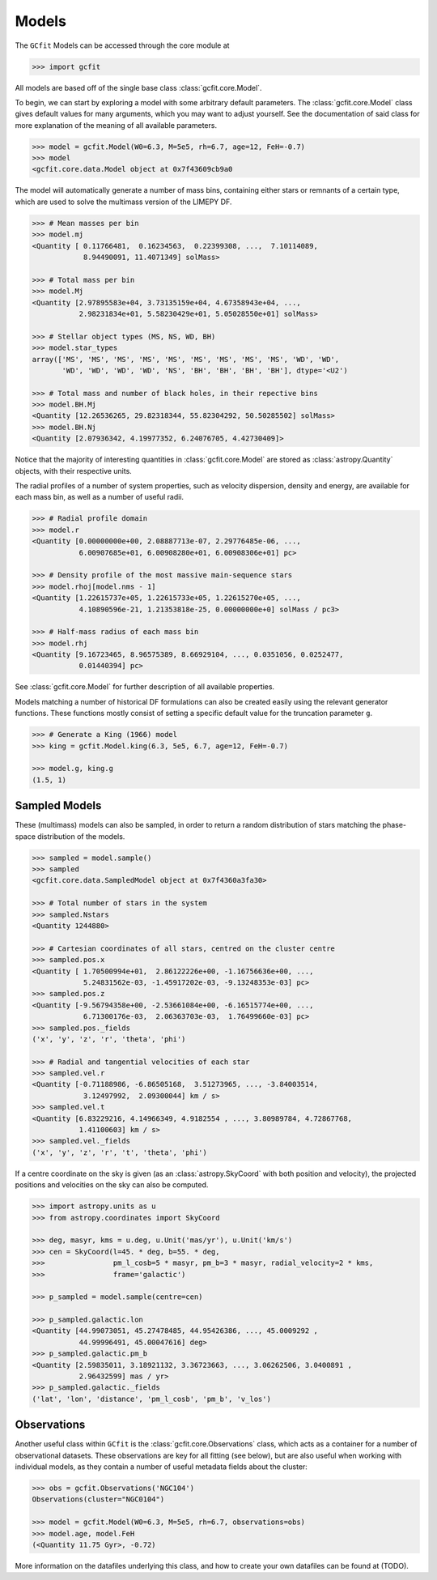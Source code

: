 Models
======

The ``GCfit`` Models can be accessed through the core module at

.. code-block:: python

    >>> import gcfit

All models are based off of the single base class :class:`gcfit.core.Model`.

To begin, we can start by exploring a model with some arbitrary default
parameters. The :class:`gcfit.core.Model` class gives default values for many
arguments, which you may want to adjust yourself. See the documentation of said
class for more explanation of the meaning of all available parameters.

.. code-block:: python

    >>> model = gcfit.Model(W0=6.3, M=5e5, rh=6.7, age=12, FeH=-0.7)
    >>> model
    <gcfit.core.data.Model object at 0x7f43609cb9a0

The model will automatically generate a number of mass bins, containing either
stars or remnants of a certain type, which are used to solve the multimass
version of the LIMEPY DF.

.. code-block:: python

    >>> # Mean masses per bin
    >>> model.mj
    <Quantity [ 0.11766481,  0.16234563,  0.22399308, ...,  7.10114089,
                8.94490091, 11.4071349] solMass>

    >>> # Total mass per bin
    >>> model.Mj
    <Quantity [2.97895583e+04, 3.73135159e+04, 4.67358943e+04, ...,
               2.98231834e+01, 5.58230429e+01, 5.05028550e+01] solMass>

    >>> # Stellar object types (MS, NS, WD, BH)
    >>> model.star_types
    array(['MS', 'MS', 'MS', 'MS', 'MS', 'MS', 'MS', 'MS', 'MS', 'WD', 'WD',
           'WD', 'WD', 'WD', 'WD', 'NS', 'BH', 'BH', 'BH', 'BH'], dtype='<U2')

    >>> # Total mass and number of black holes, in their repective bins
    >>> model.BH.Mj
    <Quantity [12.26536265, 29.82318344, 55.82304292, 50.50285502] solMass>
    >>> model.BH.Nj
    <Quantity [2.07936342, 4.19977352, 6.24076705, 4.42730409]>

Notice that the majority of interesting quantities in :class:`gcfit.core.Model`
are stored as :class:`astropy.Quantity` objects, with their respective units.

The radial profiles of a number of system properties, such as velocity
dispersion, density and energy, are available for each mass bin, as well as a
number of useful radii.

.. code-block:: python

    >>> # Radial profile domain
    >>> model.r
    <Quantity [0.00000000e+00, 2.08887713e-07, 2.29776485e-06, ...,
               6.00907685e+01, 6.00908280e+01, 6.00908306e+01] pc>

    >>> # Density profile of the most massive main-sequence stars
    >>> model.rhoj[model.nms - 1]
    <Quantity [1.22615737e+05, 1.22615733e+05, 1.22615270e+05, ...,
               4.10890596e-21, 1.21353818e-25, 0.00000000e+0] solMass / pc3>

    >>> # Half-mass radius of each mass bin
    >>> model.rhj
    <Quantity [9.16723465, 8.96575389, 8.66929104, ..., 0.0351056, 0.0252477,
               0.01440394] pc>

See :class:`gcfit.core.Model` for further description of all available properties.

Models matching a number of historical DF formulations can also be created
easily using the relevant generator functions. These functions mostly
consist of setting a specific default value for the truncation parameter ``g``.

.. code-block:: python

    >>> # Generate a King (1966) model
    >>> king = gcfit.Model.king(6.3, 5e5, 6.7, age=12, FeH=-0.7)

    >>> model.g, king.g
    (1.5, 1)


Sampled Models
^^^^^^^^^^^^^^

These (multimass) models can also be sampled, in order to return a random
distribution of stars matching the phase-space distribution of the models.

.. code-block:: python

    >>> sampled = model.sample()
    >>> sampled
    <gcfit.core.data.SampledModel object at 0x7f4360a3fa30>

    >>> # Total number of stars in the system
    >>> sampled.Nstars
    <Quantity 1244880>

    >>> # Cartesian coordinates of all stars, centred on the cluster centre
    >>> sampled.pos.x
    <Quantity [ 1.70500994e+01,  2.86122226e+00, -1.16756636e+00, ...,
                5.24831562e-03, -1.45917202e-03, -9.13248353e-03] pc>
    >>> sampled.pos.z
    <Quantity [-9.56794358e+00, -2.53661084e+00, -6.16515774e+00, ...,
                6.71300176e-03,  2.06363703e-03,  1.76499660e-03] pc>
    >>> sampled.pos._fields
    ('x', 'y', 'z', 'r', 'theta', 'phi')

    >>> # Radial and tangential velocities of each star
    >>> sampled.vel.r
    <Quantity [-0.71188986, -6.86505168,  3.51273965, ..., -3.84003514,
                3.12497992,  2.09300044] km / s>
    >>> sampled.vel.t
    <Quantity [6.83229216, 4.14966349, 4.9182554 , ..., 3.80989784, 4.72867768,
               1.41100603] km / s>
    >>> sampled.vel._fields
    ('x', 'y', 'z', 'r', 't', 'theta', 'phi')

If a centre coordinate on the sky is given (as an :class:`astropy.SkyCoord`
with both position and velocity),
the projected positions and velocities on the sky can also be computed.

.. code-block:: python

    >>> import astropy.units as u
    >>> from astropy.coordinates import SkyCoord

    >>> deg, masyr, kms = u.deg, u.Unit('mas/yr'), u.Unit('km/s')
    >>> cen = SkyCoord(l=45. * deg, b=55. * deg,
    >>>                pm_l_cosb=5 * masyr, pm_b=3 * masyr, radial_velocity=2 * kms,
    >>>                frame='galactic')

    >>> p_sampled = model.sample(centre=cen)

    >>> p_sampled.galactic.lon
    <Quantity [44.99073051, 45.27478485, 44.95426386, ..., 45.0009292 ,
               44.99996491, 45.00047616] deg>
    >>> p_sampled.galactic.pm_b
    <Quantity [2.59835011, 3.18921132, 3.36723663, ..., 3.06262506, 3.0400891 ,
               2.96432599] mas / yr>
    >>> p_sampled.galactic._fields
    ('lat', 'lon', 'distance', 'pm_l_cosb', 'pm_b', 'v_los')


Observations
^^^^^^^^^^^^

Another useful class within ``GCfit`` is the :class:`gcfit.core.Observations` class,
which acts as a container for a number of observational datasets. These
observations are key for all fitting (see below), but are also useful when
working with individual models, as they contain a number of useful metadata
fields about the cluster:

.. code-block:: python

    >>> obs = gcfit.Observations('NGC104')
    Observations(cluster="NGC0104")

    >>> model = gcfit.Model(W0=6.3, M=5e5, rh=6.7, observations=obs)
    >>> model.age, model.FeH
    (<Quantity 11.75 Gyr>, -0.72)

More information on the datafiles underlying this class, and how to create your
own datafiles can be found at (TODO).
